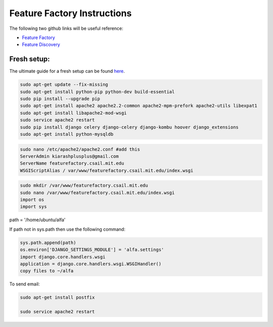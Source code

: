 
============================
Feature Factory Instructions 
============================

The following two github links will be useful reference:

* `Feature Factory`_

* `Feature Discovery`_

.. _Feature Factory: https://github.com/MOOCdb/MOOCdb/tree/master/feature_factory

.. _Feature Discovery: https://github.com/MOOCdb/MOOCdb/tree/master/feature_discovery

Fresh setup:
-------------

The ultimate guide for a fresh setup can be found `here`_.

.. _here: http://thecodeship.com/deployment/deploy-django-apache-virtualenv-and-mod_wsgi/


.. code-block:: phyton

   sudo apt-get update --fix-missing
   sudo apt-get install python-pip python-dev build-essential
   sudo pip install --upgrade pip
   sudo apt-get install apache2 apache2.2-common apache2-mpm-prefork apache2-utils libexpat1
   sudo apt-get install libapache2-mod-wsgi
   sudo service apache2 restart
   sudo pip install django celery django-celery django-kombu hoover django_extensions
   sudo apt-get install python-mysqldb 
 
.. code-block:: phyton

   sudo nano /etc/apache2/apache2.conf #add this
   ServerAdmin kiarashplusplus@gmail.com
   ServerName featurefactory.csail.mit.edu
   WSGIScriptAlias / var/www/featurefactory.csail.mit.edu/index.wsgi

.. code-block:: phyton

   sudo mkdir /var/www/featurefactory.csail.mit.edu
   sudo nano /var/www/featurefactory.csail.mit.edu/index.wsgi
   import os
   import sys

path = '/home/ubuntu/alfa'

If path not in sys.path then use the following command:

.. code-block:: phyton

    sys.path.append(path)
    os.environ['DJANGO_SETTINGS_MODULE'] = 'alfa.settings'
    import django.core.handlers.wsgi
    application = django.core.handlers.wsgi.WSGIHandler()
    copy files to ~/alfa


To send email:

.. code-block:: phyton

   sudo apt-get install postfix

   sudo service apache2 restart
